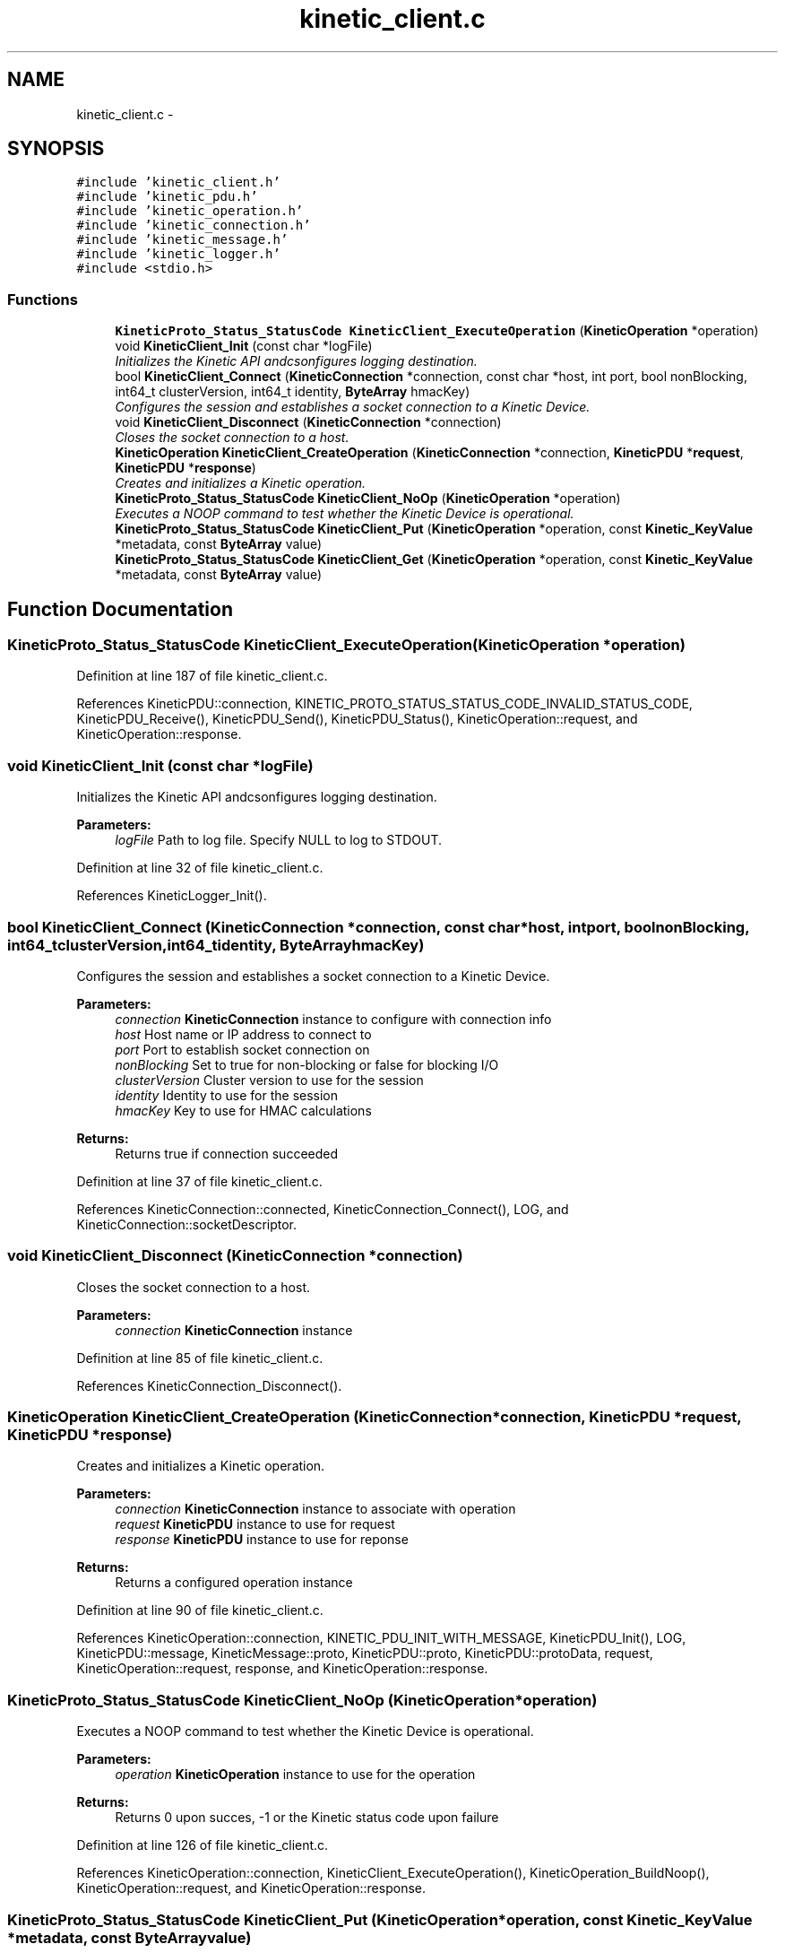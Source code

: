 .TH "kinetic_client.c" 3 "Wed Sep 10 2014" "Version v0.6.0" "protobuf-c" \" -*- nroff -*-
.ad l
.nh
.SH NAME
kinetic_client.c \- 
.SH SYNOPSIS
.br
.PP
\fC#include 'kinetic_client\&.h'\fP
.br
\fC#include 'kinetic_pdu\&.h'\fP
.br
\fC#include 'kinetic_operation\&.h'\fP
.br
\fC#include 'kinetic_connection\&.h'\fP
.br
\fC#include 'kinetic_message\&.h'\fP
.br
\fC#include 'kinetic_logger\&.h'\fP
.br
\fC#include <stdio\&.h>\fP
.br

.SS "Functions"

.in +1c
.ti -1c
.RI "\fBKineticProto_Status_StatusCode\fP \fBKineticClient_ExecuteOperation\fP (\fBKineticOperation\fP *operation)"
.br
.ti -1c
.RI "void \fBKineticClient_Init\fP (const char *logFile)"
.br
.RI "\fIInitializes the Kinetic API andcsonfigures logging destination\&. \fP"
.ti -1c
.RI "bool \fBKineticClient_Connect\fP (\fBKineticConnection\fP *connection, const char *host, int port, bool nonBlocking, int64_t clusterVersion, int64_t identity, \fBByteArray\fP hmacKey)"
.br
.RI "\fIConfigures the session and establishes a socket connection to a Kinetic Device\&. \fP"
.ti -1c
.RI "void \fBKineticClient_Disconnect\fP (\fBKineticConnection\fP *connection)"
.br
.RI "\fICloses the socket connection to a host\&. \fP"
.ti -1c
.RI "\fBKineticOperation\fP \fBKineticClient_CreateOperation\fP (\fBKineticConnection\fP *connection, \fBKineticPDU\fP *\fBrequest\fP, \fBKineticPDU\fP *\fBresponse\fP)"
.br
.RI "\fICreates and initializes a Kinetic operation\&. \fP"
.ti -1c
.RI "\fBKineticProto_Status_StatusCode\fP \fBKineticClient_NoOp\fP (\fBKineticOperation\fP *operation)"
.br
.RI "\fIExecutes a NOOP command to test whether the Kinetic Device is operational\&. \fP"
.ti -1c
.RI "\fBKineticProto_Status_StatusCode\fP \fBKineticClient_Put\fP (\fBKineticOperation\fP *operation, const \fBKinetic_KeyValue\fP *metadata, const \fBByteArray\fP value)"
.br
.ti -1c
.RI "\fBKineticProto_Status_StatusCode\fP \fBKineticClient_Get\fP (\fBKineticOperation\fP *operation, const \fBKinetic_KeyValue\fP *metadata, const \fBByteArray\fP value)"
.br
.in -1c
.SH "Function Documentation"
.PP 
.SS "\fBKineticProto_Status_StatusCode\fP KineticClient_ExecuteOperation (\fBKineticOperation\fP *operation)"

.PP
Definition at line 187 of file kinetic_client\&.c\&.
.PP
References KineticPDU::connection, KINETIC_PROTO_STATUS_STATUS_CODE_INVALID_STATUS_CODE, KineticPDU_Receive(), KineticPDU_Send(), KineticPDU_Status(), KineticOperation::request, and KineticOperation::response\&.
.SS "void KineticClient_Init (const char *logFile)"

.PP
Initializes the Kinetic API andcsonfigures logging destination\&. 
.PP
\fBParameters:\fP
.RS 4
\fIlogFile\fP Path to log file\&. Specify NULL to log to STDOUT\&. 
.RE
.PP

.PP
Definition at line 32 of file kinetic_client\&.c\&.
.PP
References KineticLogger_Init()\&.
.SS "bool KineticClient_Connect (\fBKineticConnection\fP *connection, const char *host, intport, boolnonBlocking, int64_tclusterVersion, int64_tidentity, \fBByteArray\fPhmacKey)"

.PP
Configures the session and establishes a socket connection to a Kinetic Device\&. 
.PP
\fBParameters:\fP
.RS 4
\fIconnection\fP \fBKineticConnection\fP instance to configure with connection info 
.br
\fIhost\fP Host name or IP address to connect to 
.br
\fIport\fP Port to establish socket connection on 
.br
\fInonBlocking\fP Set to true for non-blocking or false for blocking I/O 
.br
\fIclusterVersion\fP Cluster version to use for the session 
.br
\fIidentity\fP Identity to use for the session 
.br
\fIhmacKey\fP Key to use for HMAC calculations
.RE
.PP
\fBReturns:\fP
.RS 4
Returns true if connection succeeded 
.RE
.PP

.PP
Definition at line 37 of file kinetic_client\&.c\&.
.PP
References KineticConnection::connected, KineticConnection_Connect(), LOG, and KineticConnection::socketDescriptor\&.
.SS "void KineticClient_Disconnect (\fBKineticConnection\fP *connection)"

.PP
Closes the socket connection to a host\&. 
.PP
\fBParameters:\fP
.RS 4
\fIconnection\fP \fBKineticConnection\fP instance 
.RE
.PP

.PP
Definition at line 85 of file kinetic_client\&.c\&.
.PP
References KineticConnection_Disconnect()\&.
.SS "\fBKineticOperation\fP KineticClient_CreateOperation (\fBKineticConnection\fP *connection, \fBKineticPDU\fP *request, \fBKineticPDU\fP *response)"

.PP
Creates and initializes a Kinetic operation\&. 
.PP
\fBParameters:\fP
.RS 4
\fIconnection\fP \fBKineticConnection\fP instance to associate with operation 
.br
\fIrequest\fP \fBKineticPDU\fP instance to use for request 
.br
\fIresponse\fP \fBKineticPDU\fP instance to use for reponse
.RE
.PP
\fBReturns:\fP
.RS 4
Returns a configured operation instance 
.RE
.PP

.PP
Definition at line 90 of file kinetic_client\&.c\&.
.PP
References KineticOperation::connection, KINETIC_PDU_INIT_WITH_MESSAGE, KineticPDU_Init(), LOG, KineticPDU::message, KineticMessage::proto, KineticPDU::proto, KineticPDU::protoData, request, KineticOperation::request, response, and KineticOperation::response\&.
.SS "\fBKineticProto_Status_StatusCode\fP KineticClient_NoOp (\fBKineticOperation\fP *operation)"

.PP
Executes a NOOP command to test whether the Kinetic Device is operational\&. 
.PP
\fBParameters:\fP
.RS 4
\fIoperation\fP \fBKineticOperation\fP instance to use for the operation
.RE
.PP
\fBReturns:\fP
.RS 4
Returns 0 upon succes, -1 or the Kinetic status code upon failure 
.RE
.PP

.PP
Definition at line 126 of file kinetic_client\&.c\&.
.PP
References KineticOperation::connection, KineticClient_ExecuteOperation(), KineticOperation_BuildNoop(), KineticOperation::request, and KineticOperation::response\&.
.SS "\fBKineticProto_Status_StatusCode\fP KineticClient_Put (\fBKineticOperation\fP *operation, const \fBKinetic_KeyValue\fP *metadata, const \fBByteArray\fPvalue)"

.PP
Definition at line 139 of file kinetic_client\&.c\&.
.PP
References KineticOperation::connection, KineticClient_ExecuteOperation(), KineticOperation_BuildPut(), PDU_VALUE_MAX_LEN, KineticOperation::request, and KineticOperation::response\&.
.SS "\fBKineticProto_Status_StatusCode\fP KineticClient_Get (\fBKineticOperation\fP *operation, const \fBKinetic_KeyValue\fP *metadata, const \fBByteArray\fPvalue)"

.PP
Definition at line 156 of file kinetic_client\&.c\&.
.PP
References BYTE_ARRAY_NONE, KineticOperation::connection, Kinetic_KeyValue::key, KINETIC_MAX_KEY_LEN, KineticClient_ExecuteOperation(), KineticOperation_BuildGet(), Kinetic_KeyValue::metadataOnly, KineticOperation::request, KineticOperation::response, and KineticPDU::valueBuffer\&.
.SH "Author"
.PP 
Generated automatically by Doxygen for protobuf-c from the source code\&.
